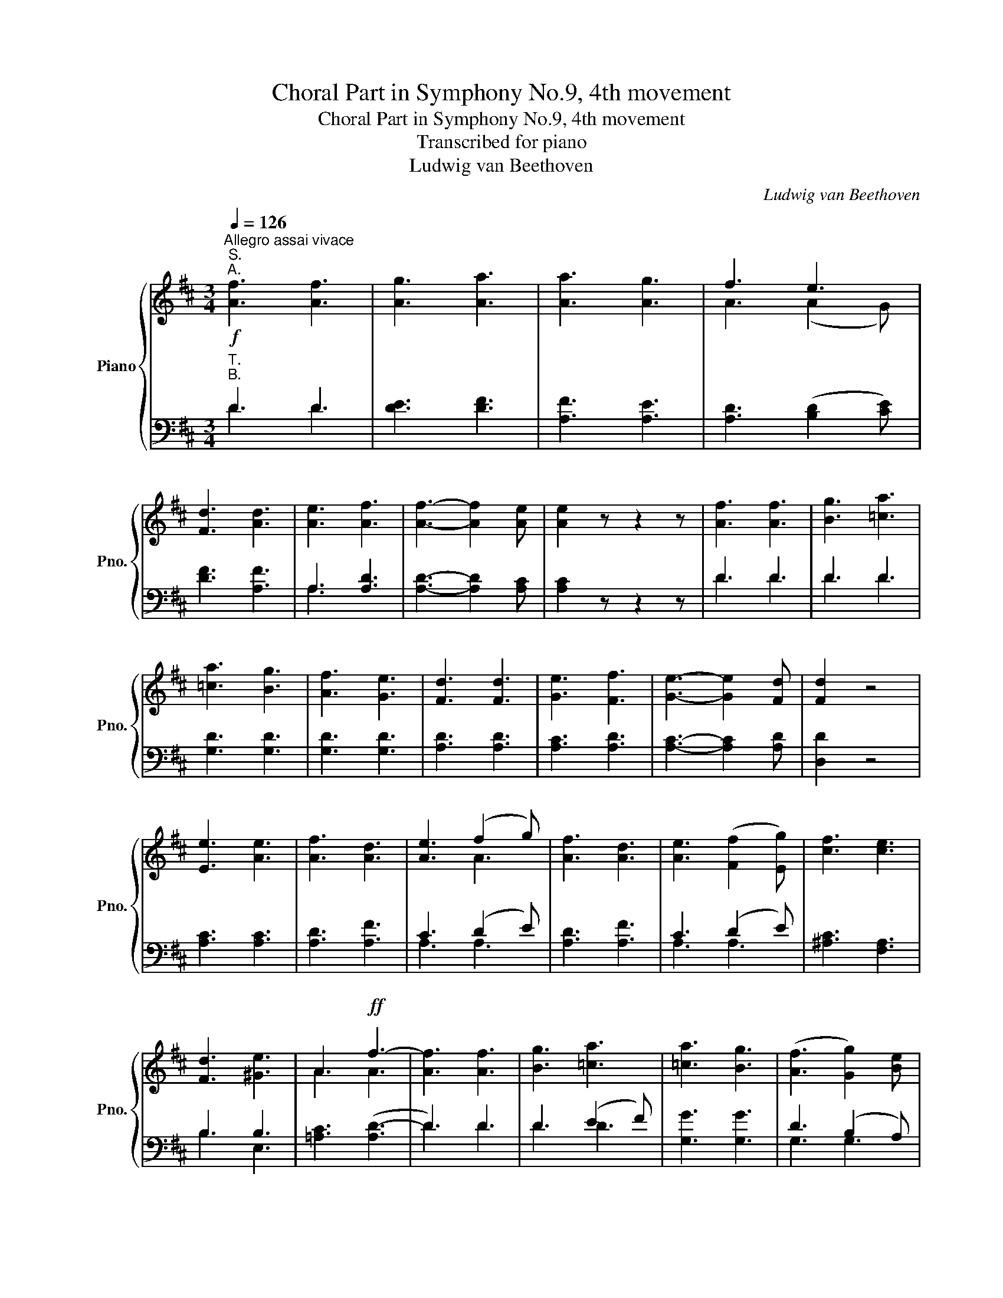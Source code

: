 X:1
T:Choral Part in Symphony No.9, 4th movement
T:Choral Part in Symphony No.9, 4th movement
T:Transcribed for piano
T:Ludwig van Beethoven
C:Ludwig van Beethoven
%%score { ( 1 4 ) | ( 2 3 ) }
L:1/8
Q:1/4=126
M:3/4
K:D
V:1 treble nm="Piano" snm="Pno."
V:4 treble 
V:2 bass 
V:3 bass 
V:1
!f!"^Allegro assai vivace""^S.""^A." [Af]3 [Af]3 | [Ag]3 [Aa]3 | [Aa]3 [Ag]3 | f3 e3 | %4
 [Fd]3 [Ad]3 | [Ae]3 [Af]3 | [Af]3- [Af]2 [Ae] | [Ae]2 z z2 z | [Af]3 [Af]3 | [Bg]3 [=ca]3 | %10
 [=ca]3 [Bg]3 | [Af]3 [Ge]3 | [Fd]3 [Fd]3 | [Ge]3 [Ff]3 | [Ge]3- [Ge]2 [Fd] | [Fd]2 z4 | %16
 [Ee]3 [Ae]3 | [Af]3 [Ad]3 | [Ae]3 (f2 g) | [Af]3 [Ad]3 | [Ae]3 (([Ff]2 [Eg])) | [cf]3 [ce]3 | %22
 [Fd]3 [^Ge]3 | A3!ff! f3- | [Af]3 [Af]3 | [Bg]3 [=ca]3 | [=ca]3 [Bg]3 | (([Af]3 [Gg]2)) [Be] | %28
 [Fd]3 [Fd]3 | [Ge]3 [Af]3 | [Ge]3- [Ge]2 [Fd] | [Fd]3 z z2 |] %32
V:2
"^T.""^B." D3 D3 | [DE]3 [DF]3 | [A,F]3 [A,E]3 | [A,D]3 ([B,D]2 [CE]) | [DF]3 [A,F]3 | A,3 [A,D]3 | %6
 [A,D]3- [A,D]2 [A,C] | [A,C]2 z z2 z | D3 D3 | D3 D3 | [G,D]3 [G,D]3 | [G,D]3 [G,D]3 | %12
 [A,D]3 [A,D]3 | [A,C]3 [A,D]3 | [A,C]3- [A,C]2 [A,D] | [D,D]2 z4 | [A,C]3 [A,C]3 | [A,D]3 [A,F]3 | %18
 C3 (D2 E) | [A,D]3 [A,F]3 | C3 (D2 E) | [^A,C]3 [F,A,]3 | B,3 B,3 | [=A,C]3 ([A,D-]3 | D3) D3 | %25
 D3 (E2 F) | [G,G]3 [G,G]3 | D3 (B,2 A,) | A,3 D3 | [A,D]3 [A,D]3 | [A,C]3- [A,C]2 [A,D] | %31
 [D,D]3 z z2 |] %32
V:3
 D3 D3 | x6 | x6 | x6 | x6 | A,3 x3 | x6 | x6 | D3 D3 | D3 D3 | x6 | x6 | x6 | x6 | x6 | x6 | x6 | %17
 x6 | A,3 A,3 | x6 | A,3 A,3 | x6 | B,3 E,3 | x6 | D3 D3 | D3 D3 | x6 | G,3 G,3 | A,3 A,3 | x6 | %30
 x6 | x6 |] %32
V:4
 x6 | x6 | x6 | A3 (A2 G) | x6 | x6 | x6 | x6 | x6 | x6 | x6 | x6 | x6 | x6 | x6 | x6 | x6 | x6 | %18
 x3 A3 | x6 | x6 | x6 | x6 | A3 A3- | x6 | x6 | x6 | x6 | x6 | x6 | x6 | x6 |] %32

